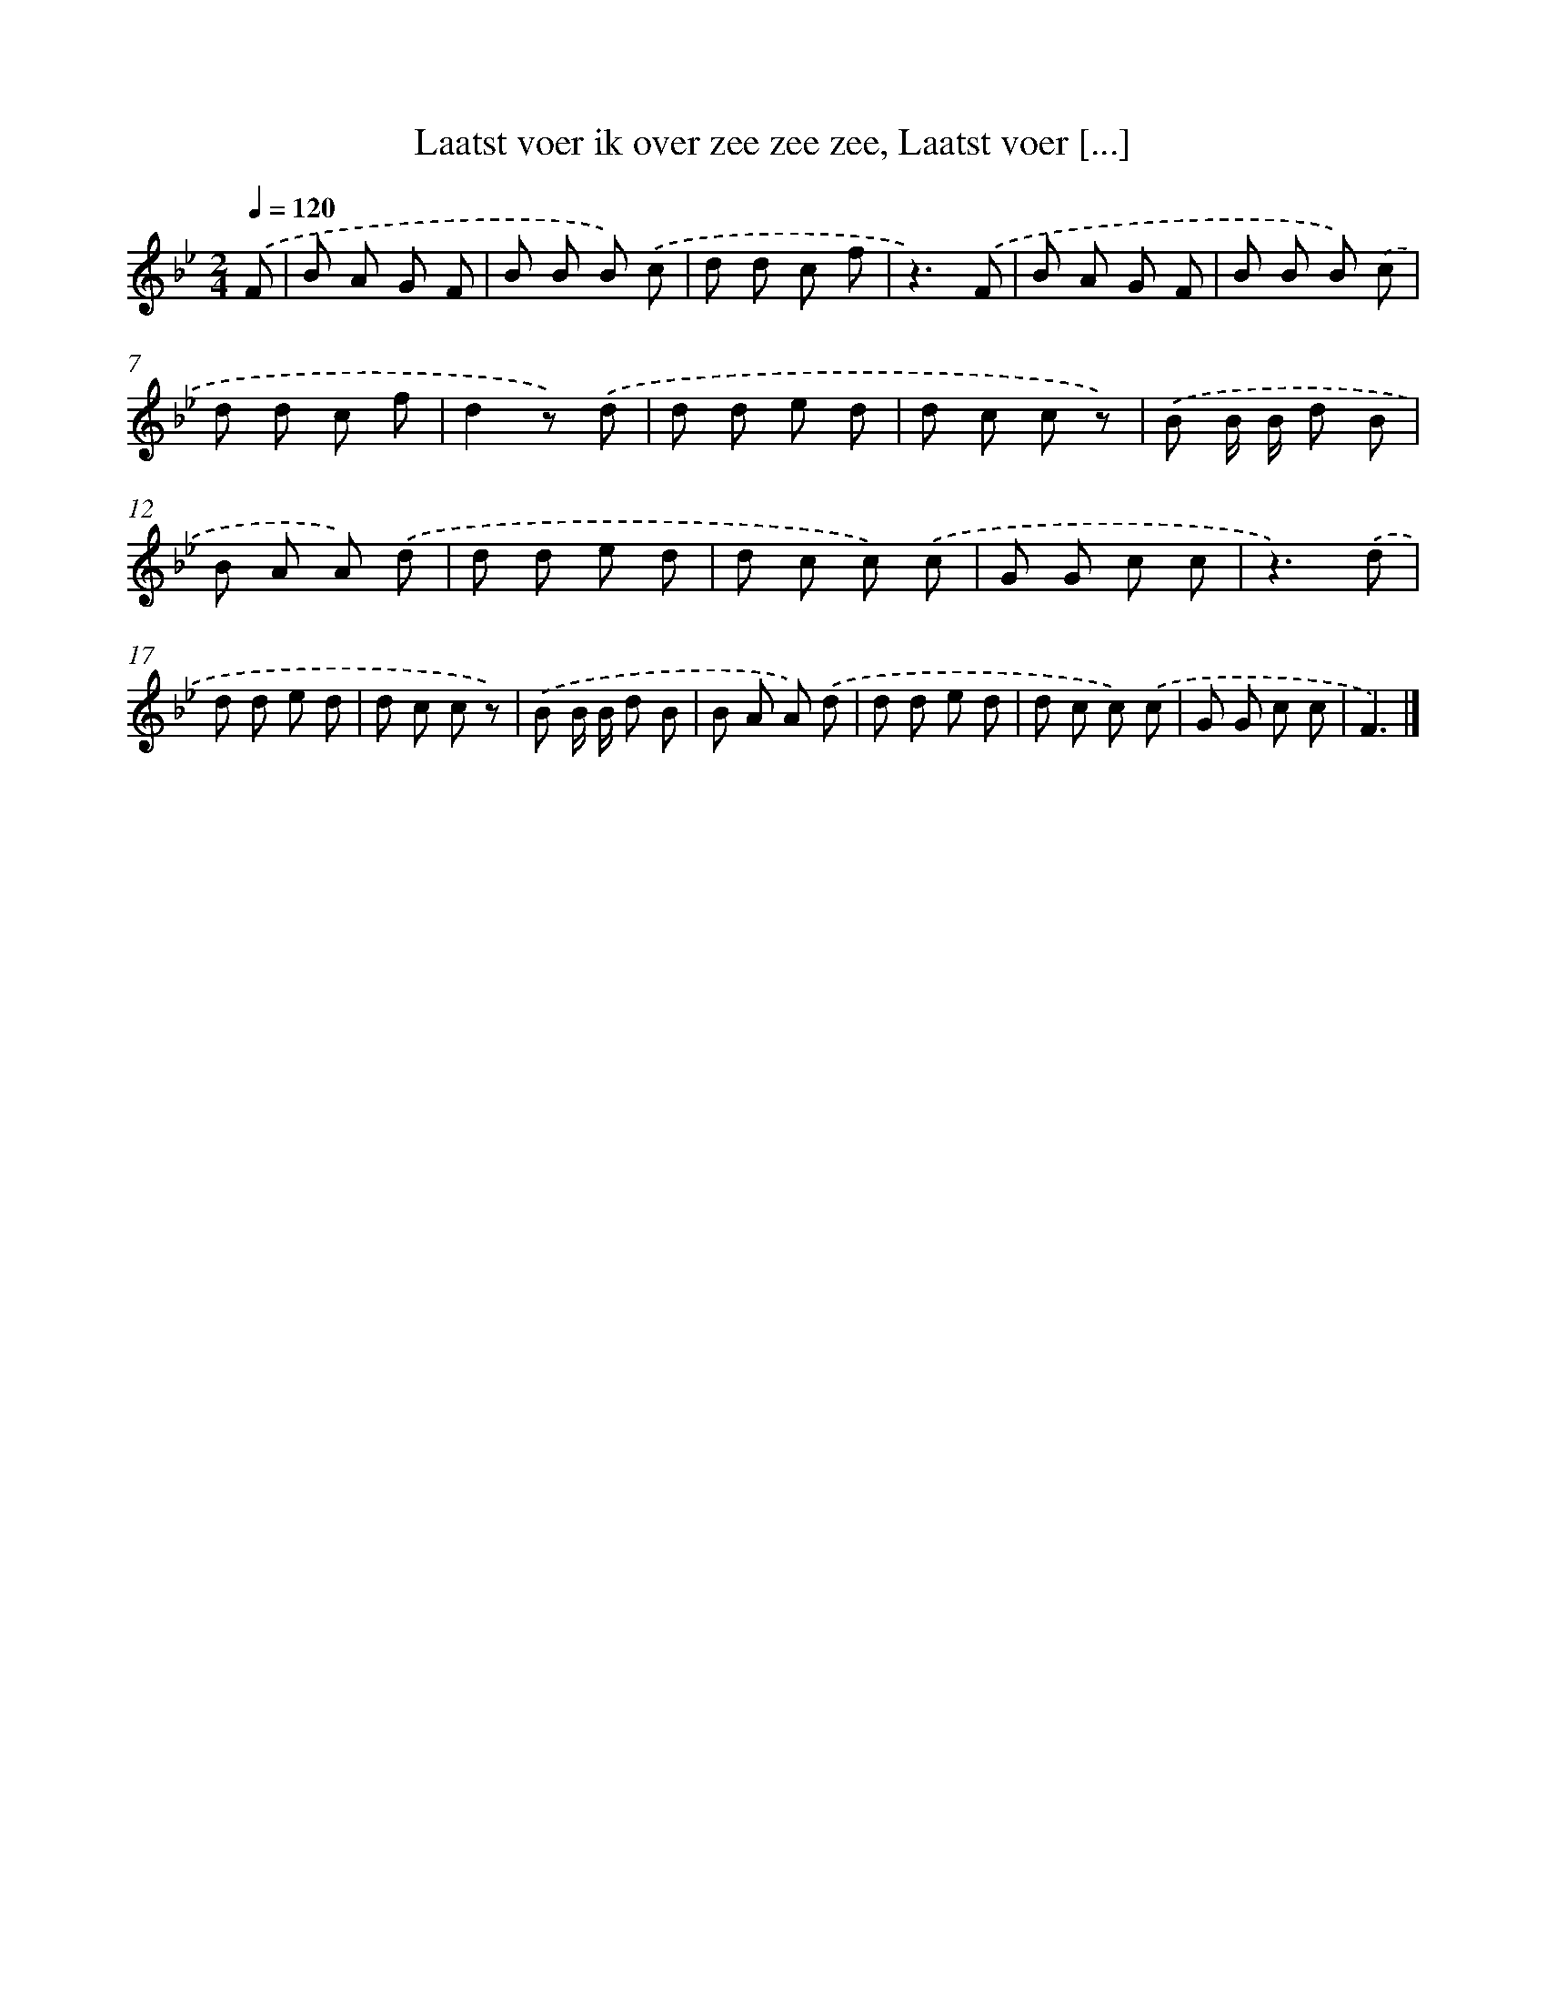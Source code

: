 X: 7192
T: Laatst voer ik over zee zee zee, Laatst voer [...]
%%abc-version 2.0
%%abcx-abcm2ps-target-version 5.9.1 (29 Sep 2008)
%%abc-creator hum2abc beta
%%abcx-conversion-date 2018/11/01 14:36:35
%%humdrum-veritas 1035014493
%%humdrum-veritas-data 1258561079
%%continueall 1
%%barnumbers 0
L: 1/8
M: 2/4
Q: 1/4=120
K: Bb clef=treble
.('F [I:setbarnb 1]|
B A G F |
B B B) .('c |
d d c f |
z3).('F |
B A G F |
B B B) .('c |
d d c f |
d2z) .('d |
d d e d |
d c c z) |
.('B B/ B/ d B |
B A A) .('d |
d d e d |
d c c) .('c |
G G c c |
z3).('d |
d d e d |
d c c z) |
.('B B/ B/ d B |
B A A) .('d |
d d e d |
d c c) .('c |
G G c c |
F3) |]
